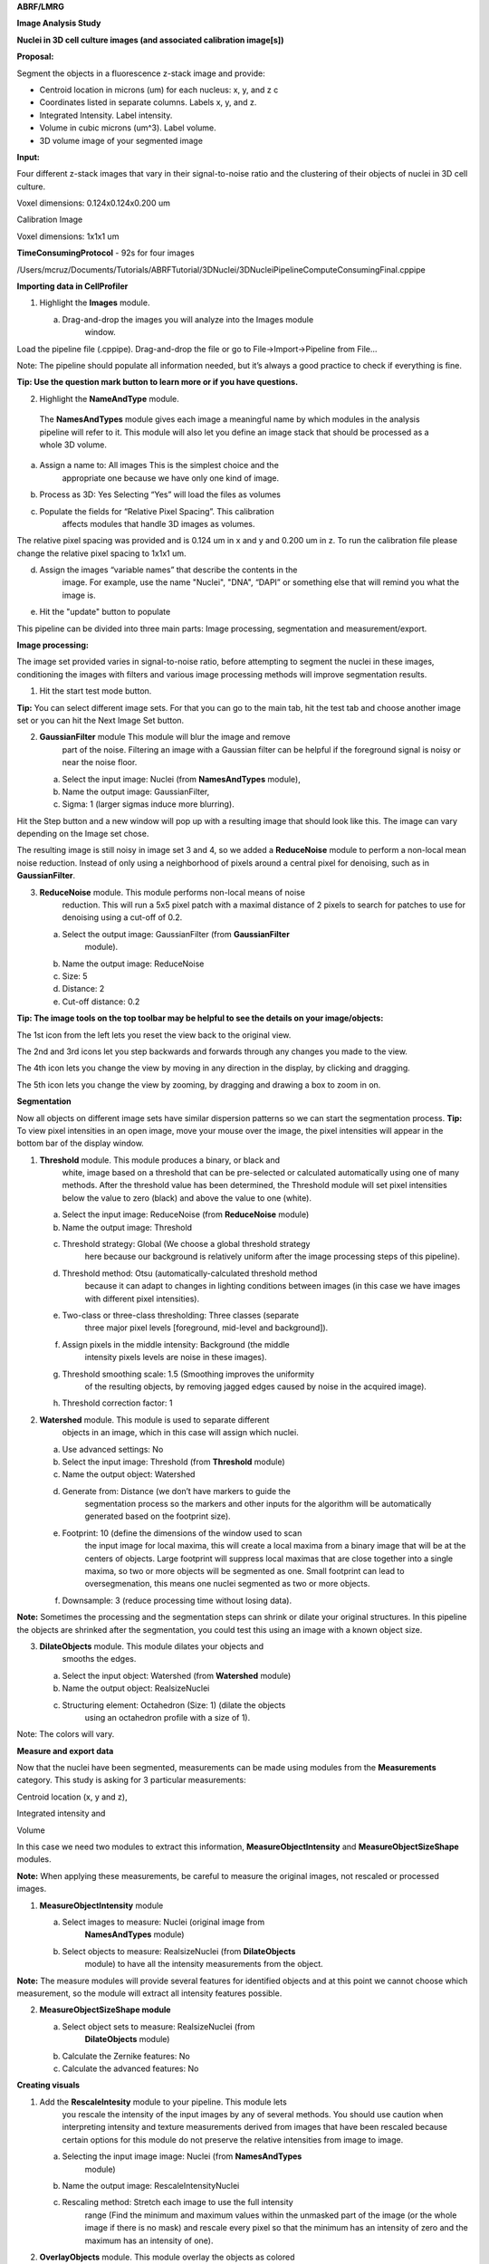 **ABRF/LMRG**

**Image Analysis Study**

**Nuclei in 3D cell culture images (and associated calibration
image[s])**

**Proposal:**

Segment the objects in a fluorescence z-stack image and provide:

-  Centroid location in microns (um) for each nucleus: x, y, and z c

-  Coordinates listed in separate columns. Labels x, y, and z.

-  Integrated Intensity. Label intensity.

-  Volume in cubic microns (um^3). Label volume.

-  3D volume image of your segmented image

**Input:**

Four different z-stack images that vary in their signal-to-noise ratio
and the clustering of their objects of nuclei in 3D cell culture.

Voxel dimensions: 0.124x0.124x0.200 um

Calibration Image

Voxel dimensions: 1x1x1 um

**TimeConsumingProtocol** - 92s for four images

/Users/mcruz/Documents/Tutorials/ABRFTutorial/3DNuclei/3DNucleiPipelineComputeConsumingFinal.cppipe

**Importing data in CellProfiler**

1. Highlight the **Images** module.

   a. Drag-and-drop the images you will analyze into the Images module
         window.

.. image:: images/image20.png
   :width: 6.5in
   :height: 5.86111in

Load the pipeline file (.cppipe). Drag-and-drop the file or go to
File->Import->Pipeline from File…

Note: The pipeline should populate all information needed, but it’s
always a good practice to check if everything is fine.


|image3| **Tip: Use the question mark button to learn more or if you have
questions.**

2. Highlight the **NameAndType** module.

..

   The **NamesAndTypes** module gives each image a meaningful name by
   which modules in the analysis pipeline will refer to it. This module
   will also let you define an image stack that should be processed as a
   whole 3D volume.

a. Assign a name to: All images This is the simplest choice and the
      appropriate one because we have only one kind of image.

b. Process as 3D: Yes Selecting “Yes” will load the files as volumes

c. Populate the fields for “Relative Pixel Spacing”. This calibration
      affects modules that handle 3D images as volumes.

The relative pixel spacing was provided and is 0.124 um in x and y and
0.200 um in z. To run the calibration file please change the relative
pixel spacing to 1x1x1 um.

d. Assign the images “variable names” that describe the contents in the
      image. For example, use the name "Nuclei", "DNA", “DAPI” or
      something else that will remind you what the image is.

e. Hit the "update" button to populate

.. image:: images/image7.png
   :width: 6.5in
   :height: 4.36111in

This pipeline can be divided into three main parts: Image processing,
segmentation and measurement/export.

.. image:: images/image28.png
   :width: 3.03294in
   :height: 4.14063in

**Image processing:**

The image set provided varies in signal-to-noise ratio, before
attempting to segment the nuclei in these images, conditioning the
images with filters and various image processing methods will improve
segmentation results.

1. Hit the start test mode button.

**Tip:** You can select different image sets. For that you can go to the
main tab, hit the test tab and choose another image set or you can hit
the Next Image Set button.

|image1|\ |image2|

2. **GaussianFilter** module This module will blur the image and remove
      part of the noise. Filtering an image with a Gaussian filter can
      be helpful if the foreground signal is noisy or near the noise
      floor.

   a. Select the input image: Nuclei (from **NamesAndTypes** module),

   b. Name the output image: GaussianFilter,

   c. Sigma: 1 (larger sigmas induce more blurring).

.. image:: images/image4.png
   :width: 6.5in
   :height: 4.34722in

Hit the Step button and a new window will pop up with a resulting image
that should look like this. The image can vary depending on the Image
set chose.

.. image:: images/image25.png
   :width: 5.88021in
   :height: 4.07091in

The resulting image is still noisy in image set 3 and 4, so we added a
**ReduceNoise** module to perform a non-local mean noise reduction.
Instead of only using a neighborhood of pixels around a central pixel
for denoising, such as in **GaussianFilter**.

3. **ReduceNoise** module. This module performs non-local means of noise
      reduction. This will run a 5x5 pixel patch with a maximal distance
      of 2 pixels to search for patches to use for denoising using a
      cut-off of 0.2.

   a. Select the output image: GaussianFilter (from **GaussianFilter**
         module).

   b. Name the output image: ReduceNoise

   c. Size: 5

   d. Distance: 2

   e. Cut-off distance: 0.2

.. image:: images/image13.png
   :width: 6.5in
   :height: 3.80556in

**Tip: The image tools on the top toolbar may be helpful to see the
details on your image/objects:**

.. image:: images/image5.png
   :width: 2.25521in
   :height: 0.32617in

The 1st icon from the left lets you reset the view back to the original
view.

The 2nd and 3rd icons let you step backwards and forwards through any
changes you made to the view.

The 4th icon lets you change the view by moving in any direction in the
display, by clicking and dragging.

The 5th icon lets you change the view by zooming, by dragging and
drawing a box to zoom in on.

.. image:: images/image10.png
   :width: 6.5in
   :height: 4.625in

**Segmentation**

Now all objects on different image sets have similar dispersion patterns
so we can start the segmentation process. **Tip:** To view pixel
intensities in an open image, move your mouse over the image, the pixel
intensities will appear in the bottom bar of the display window.

1. **Threshold** module. This module produces a binary, or black and
      white, image based on a threshold that can be pre-selected or
      calculated automatically using one of many methods. After the
      threshold value has been determined, the Threshold module will set
      pixel intensities below the value to zero (black) and above the
      value to one (white).

   a. Select the input image: ReduceNoise (from **ReduceNoise** module)

   b. Name the output image: Threshold

   c. Threshold strategy: Global (We choose a global threshold strategy
         here because our background is relatively uniform after the
         image processing steps of this pipeline).

   d. Threshold method: Otsu (automatically-calculated threshold method
         because it can adapt to changes in lighting conditions between
         images (in this case we have images with different pixel
         intensities).

   e. Two-class or three-class thresholding: Three classes (separate
         three major pixel levels [foreground, mid-level and
         background]).

   f. Assign pixels in the middle intensity: Background (the middle
         intensity pixels levels are noise in these images).

   g. Threshold smoothing scale: 1.5 (Smoothing improves the uniformity
         of the resulting objects, by removing jagged edges caused by
         noise in the acquired image).

   h. Threshold correction factor: 1

.. image:: images/image24.png
   :width: 5.94151in
   :height: 4.59896in

.. image:: images/image3.png
   :width: 5.22396in
   :height: 4.58771in

2. **Watershed** module. This module is used to separate different
      objects in an image, which in this case will assign which nuclei.

   a. Use advanced settings: No

   b. Select the input image: Threshold (from **Threshold** module)

   c. Name the output object: Watershed

   d. Generate from: Distance (we don’t have markers to guide the
         segmentation process so the markers and other inputs for the
         algorithm will be automatically generated based on the
         footprint size).

   e. Footprint: 10 (define the dimensions of the window used to scan
         the input image for local maxima, this will create a local
         maxima from a binary image that will be at the centers of
         objects. Large footprint will suppress local maximas that are
         close together into a single maxima, so two or more objects
         will be segmented as one. Small footprint can lead to
         oversegmenation, this means one nuclei segmented as two or more
         objects.

   f. Downsample: 3 (reduce processing time without losing data).

.. image:: images/image17.png
   :width: 6.5in
   :height: 4.95833in

.. image:: images/image23.png
   :width: 6.5in
   :height: 5.51389in

**Note:** Sometimes the processing and the segmentation steps can shrink
or dilate your original structures. In this pipeline the objects are
shrinked after the segmentation, you could test this using an image with
a known object size.

3. **DilateObjects** module. This module dilates your objects and
      smooths the edges.

   a. Select the input object: Watershed (from **Watershed** module)

   b. Name the output object: RealsizeNuclei

   c. Structuring element: Octahedron (Size: 1) (dilate the objects
         using an octahedron profile with a size of 1).

.. image:: images/image29.png
   :width: 6.5in
   :height: 4.34722in

.. image:: images/image6.png
   :width: 6.5in
   :height: 4.61111in

Note: The colors will vary.

**Measure and export data**

Now that the nuclei have been segmented, measurements can be made using
modules from the **Measurements** category. This study is asking for 3
particular measurements:

Centroid location (x, y and z),

Integrated intensity and

Volume

In this case we need two modules to extract this information,
**MeasureObjectIntensity** and **MeasureObjectSizeShape** modules.

**Note:** When applying these measurements, be careful to measure the
original images, not rescaled or processed images.

1. **MeasureObjectIntensity** module

   a. Select images to measure: Nuclei (original image from
         **NamesAndTypes** module)

   b. Select objects to measure: RealsizeNuclei (from **DilateObjects**
         module) to have all the intensity measurements from the object.

.. image:: images/image8.png
   :width: 6.5in
   :height: 3.68056in

**Note:** The measure modules will provide several features for
identified objects and at this point we cannot choose which measurement,
so the module will extract all intensity features possible.

.. image:: images/image9.png
   :width: 5.28152in
   :height: 6.57813in

2. **MeasureObjectSizeShape module**

   a. Select object sets to measure: RealsizeNuclei (from
         **DilateObjects** module)

   b. Calculate the Zernike features: No

   c. Calculate the advanced features: No

.. image:: images/image2.png
   :width: 6.5in
   :height: 3.68056in

.. image:: images/image1.png
   :width: 4.7135in
   :height: 4.99479in

**Creating visuals**

1. Add the **RescaleIntesity** module to your pipeline. This module lets
      you rescale the intensity of the input images by any of several
      methods. You should use caution when interpreting intensity and
      texture measurements derived from images that have been rescaled
      because certain options for this module do not preserve the
      relative intensities from image to image.

   a. Selecting the input image image: Nuclei (from **NamesAndTypes**
         module)

   b. Name the output image: RescaleIntensityNuclei

   c. Rescaling method: Stretch each image to use the full intensity
         range (Find the minimum and maximum values within the unmasked
         part of the image (or the whole image if there is no mask) and
         rescale every pixel so that the minimum has an intensity of
         zero and the maximum has an intensity of one).

.. image:: images/image19.png
   :width: 6.5in
   :height: 3.79167in

.. image:: images/image22.png
   :width: 5.53646in
   :height: 3.78857in

2. **OverlayObjects** module. This module overlay the objects as colored
      masks on the image. We recommend overlaying onto rescaled images,
      which will be easier to visualize outside of CellProfiler.

   a. Input: RescaleIntensityNuclei (from **RescaleIntensity** module)

   b. Name the output image: OverlayObjects

   c. Objects: RealsizeNuclei (from **DilateObjects** module)

   d. Opacity: 0.3 (Increase this value to decrease the transparency of
         the colorized object labels).

.. image:: images/image12.png
   :width: 5.57813in
   :height: 4.03163in

3. **SaveImages** module. This module saves image or movie files.
      Because CellProfiler usually performs many image analysis steps on
      many groups of images, it does not save any of the resulting
      images to the hard drive unless you specifically choose to do so
      with the SaveImages module. You can save any of the processed
      images created by CellProfiler during the analysis using this
      module. You can choose from many different image formats for
      saving your files. This allows you to use the module as a file
      format converter, by loading files in their original format and
      then saving them in an alternate format.

   a. Select the type of image to save: Image

   b. Select the image to save: OverlayObjects (from **OverlayObjects**
         module)

   c. Select method for constructing file names: From image filename
         (use this option to avoid reassignment of your images)

   d. Select image name for file prefix: Nuclei (select the original
         image name from NamesAndTypes module)

   e. Append a suffix to the image file name?: Yes

   f. Text to append to the image name: Overlay (just add Overlay in the
         end of your original image file name)

   g. Saved file format: tiff (tiff is a lossless format, but you can
         choose others depending on what you need to do with this
         images)

   h. Image bit depth: 8-bit integer (this bit depth is easily read
         outside Cell Profiler)

   i. Save with lossless compression: Yes

   j. Output file location: Default Output Folder (or create a new
         folder just for this images)

   k. Overwrite existing files without warning?: No (prevent file
         overwritten)

   l. When to save: Every cycle (Save every image set)

   m. Record the file and path information to the saved image?: No

   n. Create subfolders in the output folder: No

.. image:: images/image14.png
   :width: 6.5in
   :height: 5.18056in

4. **ConvertObjectsToImage** module. Transform objects in image (provide
      a 3D volume image of the segmented image)

   a. Select the input objects: RealsizeNuclei (from **DilateObjects**
         module)

   b. Name the output image: NucleiObjects3D

   c. Select the color format: Grayscale

.. image:: images/image11.png
   :width: 6.5in
   :height: 3.79167in

   5. **SaveImages** module. This option will allow you to visualize the
   segmentations outside Cell Profiler.

.. image:: images/image25.png
   :width: 6.5in
   :height: 5.76389in

**Export measurements**

It’s good practice to place all export modules at the end of your
pipeline. CellProfiler automatically calculates execution times for each
module that was run before the export module. By placing your export
modules at the end of your pipeline, you will have access to module
execution times for each module in your pipeline. Save the output of the
measurement modules using **ExportToSpreadsheet** or
**ExportToDatabase**.

**ExportToSpreadsheet** module. This module exports measurements into
one or more files that can be opened in Excel or other spreadsheet
programs. This module will convert the measurements to a comma-, tab-,
or other character-delimited text format and save them to the hard drive
in one or several files, as requested.

a. Select the column delimiter: Comma (“,”)

b. Output file location: Default Output Folder

c. Add a prefix to file names: Yes

d. Filename prefix: MyExpt\_

e. Overwrite existing files without warning: No

f. Add image metadata columns to your object data file: No

g. Add image file and folder names to your object data file: No

h. Representation of Nan/Inf: NaN

i. Select the measurements to export: Yes

j. Press button to select measurements:

   i.  RealsizeNuclei:

       1. AreaShape: Center: X, Y and Z

       2. Volume

   ii. Intensity: IntegratedIntensity

k. Calculate the per-image mean values for object measurements?:No

l. Calculate the per-image median values for object measurements?:No

m. Calculate the per-image standard deviation values for object
      measurements?:No

n. Output file location:Default Output Folder\|

o. Create a GenePattern GCT file?:No

p. Export all measurement types?:No

q. Data to export: RealsizeNuclei

r. Use the object name for the file name?: No

s. File name: Nuclei.csv

t. Data to export: Experiment

u. Use the object name for the file name?: No

v. File name: Metadata.csv

.. image:: images/image27.png
   :width: 6.5in
   :height: 5.76389in

**Results overview:**

.. image:: images/image18.png
   :width: 6.5in
   :height: 3.69444in

**Congratulations!** The nucleus has been segmented, measured and
exported. Now we need to convert the units from the csv file generated
in Cell Profiler to microns and create a new table with just the values
asked by the Study (X, Y, Z positions, Integrated Intensity and volume
for each nuclei).

For this purpose we create an interactive colab notebook that will ask
you the X, Y and Z values to calculate the Voxel (um^3), you need to
upload the csv generated by Cell Profiler to finally export a new csv
file with the normalized values.

https://colab.research.google.com/drive/1xvkJFG6GqBl1H0VorbOvtnyiUMPpXZmU?usp=sharing

**End**

.. |image1| image:: images/image16.png
   :width: 1.90104in
   :height: 2.56526in
.. |image2| image:: images/image21.png
   :width: 2.22671in
   :height: 0.93229in
.. |image3| image:: images/image15.png
   :width: 0.53646in
   :height: 0.39615in
